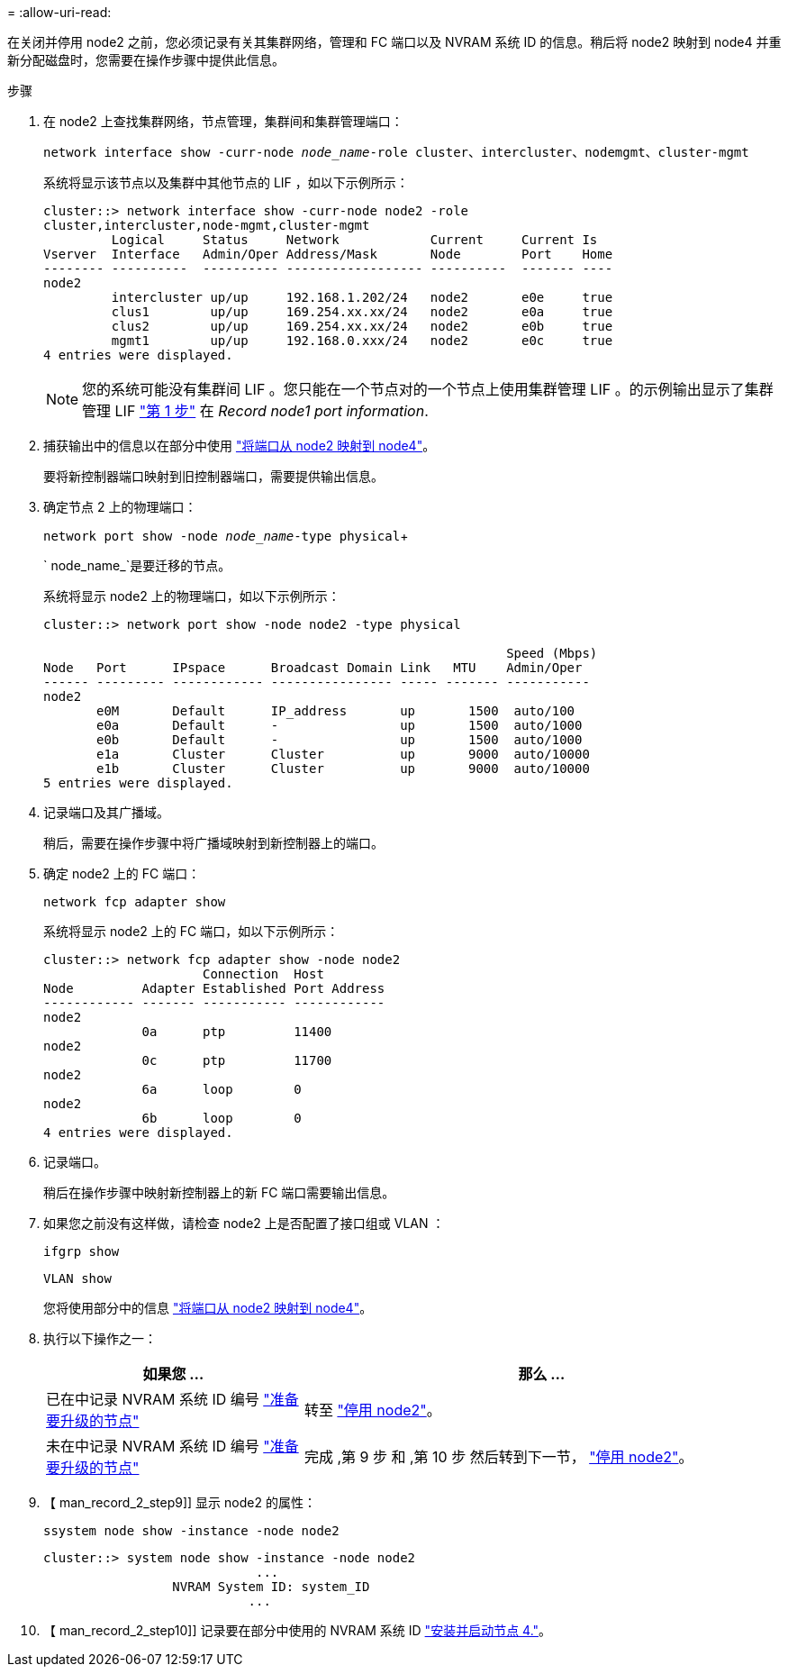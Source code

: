 = 
:allow-uri-read: 


在关闭并停用 node2 之前，您必须记录有关其集群网络，管理和 FC 端口以及 NVRAM 系统 ID 的信息。稍后将 node2 映射到 node4 并重新分配磁盘时，您需要在操作步骤中提供此信息。

.步骤
. 在 node2 上查找集群网络，节点管理，集群间和集群管理端口：
+
`network interface show -curr-node _node_name_-role cluster、intercluster、nodemgmt、cluster-mgmt`

+
系统将显示该节点以及集群中其他节点的 LIF ，如以下示例所示：

+
[listing]
----
cluster::> network interface show -curr-node node2 -role
cluster,intercluster,node-mgmt,cluster-mgmt
         Logical     Status     Network            Current     Current Is
Vserver  Interface   Admin/Oper Address/Mask       Node        Port    Home
-------- ----------  ---------- ------------------ ----------  ------- ----
node2
         intercluster up/up     192.168.1.202/24   node2       e0e     true
         clus1        up/up     169.254.xx.xx/24   node2       e0a     true
         clus2        up/up     169.254.xx.xx/24   node2       e0b     true
         mgmt1        up/up     192.168.0.xxx/24   node2       e0c     true
4 entries were displayed.
----
+

NOTE: 您的系统可能没有集群间 LIF 。您只能在一个节点对的一个节点上使用集群管理 LIF 。的示例输出显示了集群管理 LIF link:record_node1_information.html#step["第 1 步"] 在 _Record node1 port information_.

. 捕获输出中的信息以在部分中使用 link:map_ports_node2_node4.html["将端口从 node2 映射到 node4"]。
+
要将新控制器端口映射到旧控制器端口，需要提供输出信息。

. 确定节点 2 上的物理端口：
+
`network port show -node _node_name_-type physical`+

+
` node_name_`是要迁移的节点。

+
系统将显示 node2 上的物理端口，如以下示例所示：

+
[listing]
----
cluster::> network port show -node node2 -type physical

                                                             Speed (Mbps)
Node   Port      IPspace      Broadcast Domain Link   MTU    Admin/Oper
------ --------- ------------ ---------------- ----- ------- -----------
node2
       e0M       Default      IP_address       up       1500  auto/100
       e0a       Default      -                up       1500  auto/1000
       e0b       Default      -                up       1500  auto/1000
       e1a       Cluster      Cluster          up       9000  auto/10000
       e1b       Cluster      Cluster          up       9000  auto/10000
5 entries were displayed.
----
. 记录端口及其广播域。
+
稍后，需要在操作步骤中将广播域映射到新控制器上的端口。

. 确定 node2 上的 FC 端口：
+
`network fcp adapter show`

+
系统将显示 node2 上的 FC 端口，如以下示例所示：

+
[listing]
----
cluster::> network fcp adapter show -node node2
                     Connection  Host
Node         Adapter Established Port Address
------------ ------- ----------- ------------
node2
             0a      ptp         11400
node2
             0c      ptp         11700
node2
             6a      loop        0
node2
             6b      loop        0
4 entries were displayed.
----
. 记录端口。
+
稍后在操作步骤中映射新控制器上的新 FC 端口需要输出信息。

. 如果您之前没有这样做，请检查 node2 上是否配置了接口组或 VLAN ：
+
`ifgrp show`

+
`VLAN show`

+
您将使用部分中的信息 link:map_ports_node2_node4.html["将端口从 node2 映射到 node4"]。

. 执行以下操作之一：
+
[cols="35,65"]
|===
| 如果您 ... | 那么 ... 


| 已在中记录 NVRAM 系统 ID 编号 link:prepare_nodes_for_upgrade.html["准备要升级的节点"] | 转至 link:retire_node2.html["停用 node2"]。 


| 未在中记录 NVRAM 系统 ID 编号 link:prepare_nodes_for_upgrade.html["准备要升级的节点"] | 完成 ,第 9 步 和 ,第 10 步 然后转到下一节， link:retire_node2.html["停用 node2"]。 
|===
. 【 man_record_2_step9]] 显示 node2 的属性：
+
`ssystem node show -instance -node node2`

+
[listing]
----
cluster::> system node show -instance -node node2
                            ...
                 NVRAM System ID: system_ID
                           ...
----
. 【 man_record_2_step10]] 记录要在部分中使用的 NVRAM 系统 ID link:install_boot_node4.html["安装并启动节点 4."]。

